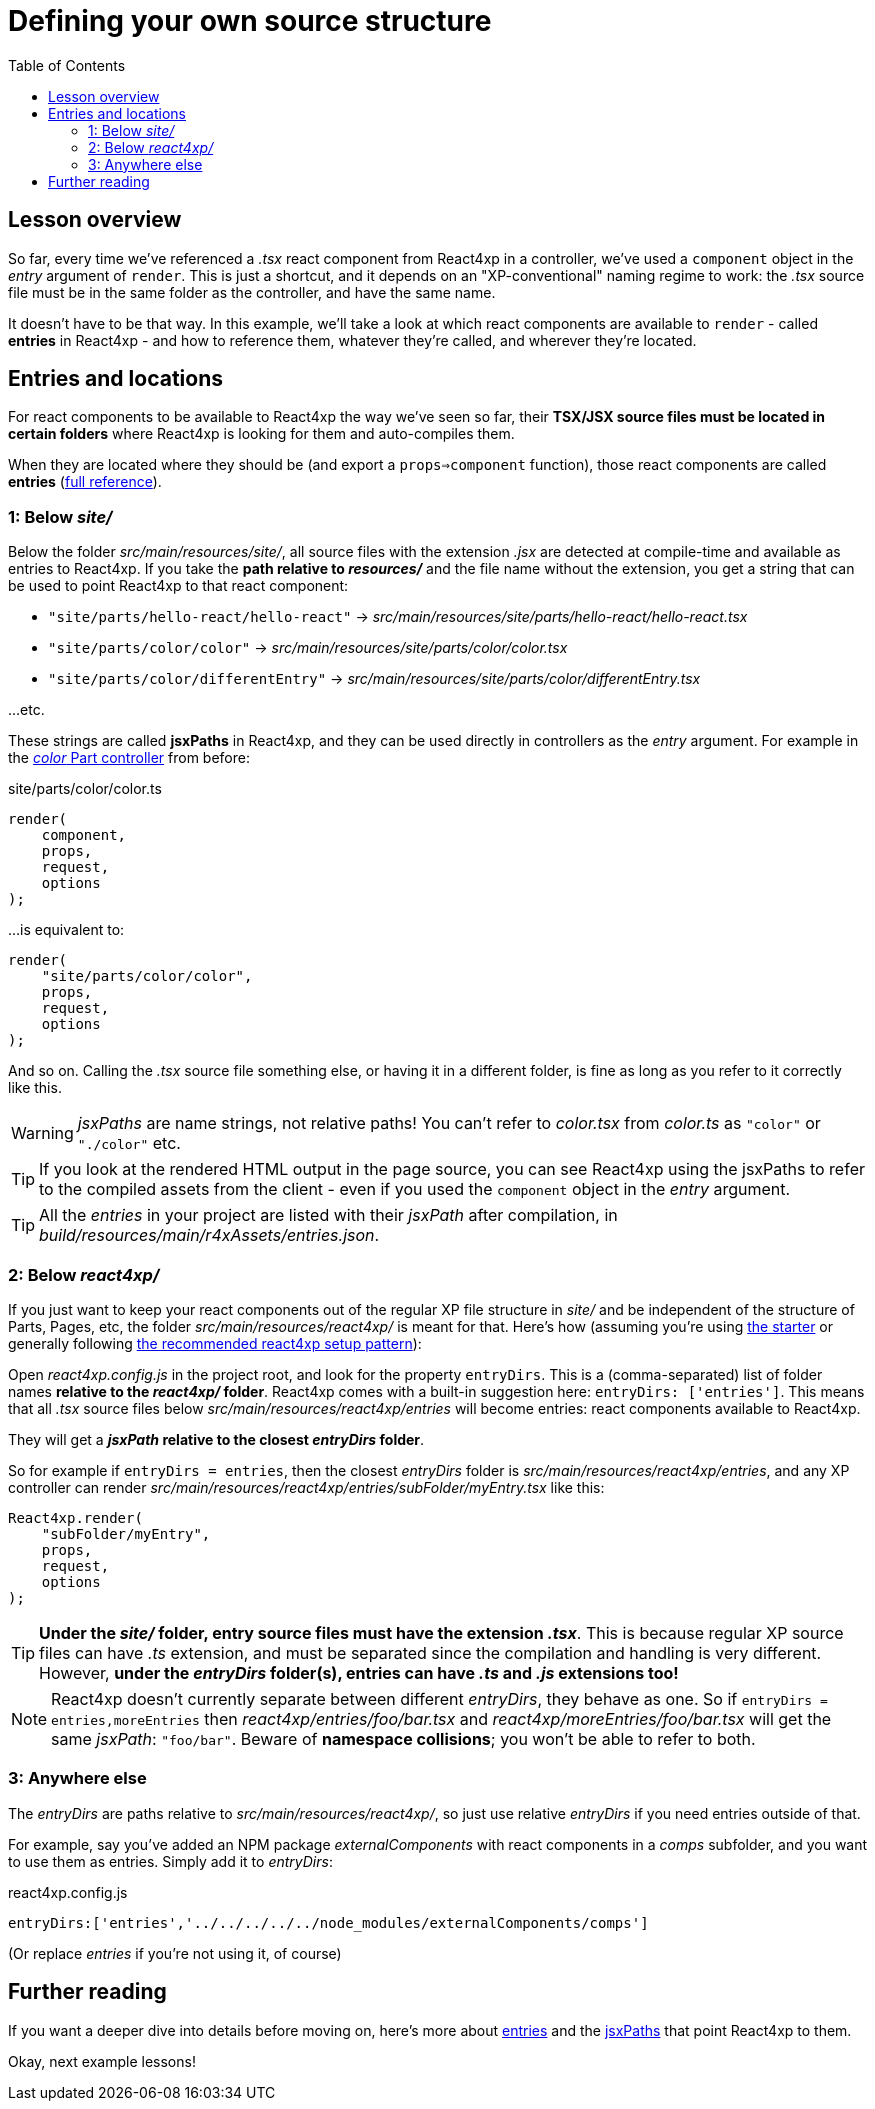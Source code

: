 = Defining your own source structure
:toc: right
:imagesdir: media/


== Lesson overview

So far, every time we've referenced a _.tsx_ react component from React4xp in a controller, we've used a `component` object in the _entry_ argument of `render`. This is just a shortcut, and it depends on an "XP-conventional" naming regime to work: the _.tsx_ source file must be in the same folder as the controller, and have the same name.

It doesn't have to be that way. In this example, we'll take a look at which react components are available to `render` - called *entries* in React4xp - and how to reference them, whatever they're called, and wherever they're located.





== Entries and locations

For react components to be available to React4xp the way we've seen so far, their *TSX/JSX source files must be located in certain folders* where React4xp is looking for them and auto-compiles them.

When they are located where they should be (and export a `props=>component` function), those react components are called *entries* (<<appendix/entries#, full reference>>).



=== 1: Below _site/_

Below the folder _src/main/resources/site/_, all source files with the extension _.jsx_ are detected at compile-time and available as entries to React4xp. If you take the *path relative to _resources/_* and the file name without the extension, you get a string that can be used to point React4xp to that react component:

- `"site/parts/hello-react/hello-react"` -> _src/main/resources/site/parts/hello-react/hello-react.tsx_
- `"site/parts/color/color"` -> _src/main/resources/site/parts/color/color.tsx_
- `"site/parts/color/differentEntry"` -> _src/main/resources/site/parts/color/differentEntry.tsx_

...etc.

These strings are called *jsxPaths* in React4xp, and they can be used directly in controllers as the _entry_ argument. For example in the <<pages-parts-and-regions#color_part_controller, _color_ Part controller>> from before:

.site/parts/color/color.ts
[source,typescript,options="nowrap"]
----
render(
    component,
    props,
    request,
    options
);
----

...is equivalent to:

[source,typescript,options="nowrap"]
----
render(
    "site/parts/color/color",
    props,
    request,
    options
);
----

And so on. Calling the _.tsx_ source file something else, or having it in a different folder, is fine as long as you refer to it correctly like this.

WARNING: _jsxPaths_ are name strings, not relative paths! You can't refer to _color.tsx_ from _color.ts_ as `"color"` or `"./color"` etc.

TIP: If you look at the rendered HTML output in the page source, you can see React4xp using the jsxPaths to refer to the compiled assets from the client - even if you used the `component` object in the _entry_ argument.

TIP: All the _entries_ in your project are listed with their _jsxPath_ after compilation, in _build/resources/main/r4xAssets/entries.json_.




=== 2: Below _react4xp/_
If you just want to keep your react components out of the regular XP file structure in _site/_ and be independent of the structure of Parts, Pages, etc, the folder _src/main/resources/react4xp/_ is meant for that. Here's how (assuming you're using link:https://market.enonic.com/starters/react4xp-starter[the starter] or generally following link:https://github.com/enonic/lib-react4xp/blob/master/README.adoc#setup-option-2-using-react4xp-in-an-existing-project[the recommended react4xp setup pattern]):

Open _react4xp.config.js_ in the project root, and look for the property `entryDirs`. This is a (comma-separated) list of folder names *relative to the _react4xp/_ folder*. React4xp comes with a built-in suggestion here: `entryDirs: ['entries']`. This means that all _.tsx_ source files below _src/main/resources/react4xp/entries_ will become entries: react components available to React4xp.

They will get a *_jsxPath_ relative to the closest _entryDirs_ folder*.

So for example if `entryDirs = entries`, then the closest _entryDirs_ folder is _src/main/resources/react4xp/entries_, and any XP controller can render _src/main/resources/react4xp/entries/subFolder/myEntry.tsx_ like this:

[source,typescript,options="nowrap"]
----
React4xp.render(
    "subFolder/myEntry",
    props,
    request,
    options
);
----

TIP: *Under the _site/_ folder, entry source files must have the extension _.tsx_*. This is because regular XP source files can have _.ts_ extension, and must be separated since the compilation and handling is very different. However, *under the _entryDirs_ folder(s), entries can have _.ts_ and _.js_ extensions too!*

NOTE: React4xp doesn't currently separate between different _entryDirs_, they behave as one. So if `entryDirs = entries,moreEntries` then _react4xp/entries/foo/bar.tsx_ and  _react4xp/moreEntries/foo/bar.tsx_ will get the same _jsxPath_: `"foo/bar"`. Beware of *namespace collisions*; you won't be able to refer to both.




=== 3: Anywhere else

The _entryDirs_ are paths relative to _src/main/resources/react4xp/_, so just use relative _entryDirs_ if you need entries outside of that.

For example, say you've added an NPM package _externalComponents_ with react components in a _comps_ subfolder, and you want to use them as entries. Simply add it to _entryDirs_:

.react4xp.config.js
[source,js,options="nowrap"]
----
entryDirs:['entries','../../../../../node_modules/externalComponents/comps']
----

(Or replace _entries_ if you're not using it, of course)




== Further reading

If you want a deeper dive into details before moving on, here's more about <<appendix/, entries>> and the <<appendix/jsxpath#, jsxPaths>> that point React4xp to them.



Okay, next example lessons!



